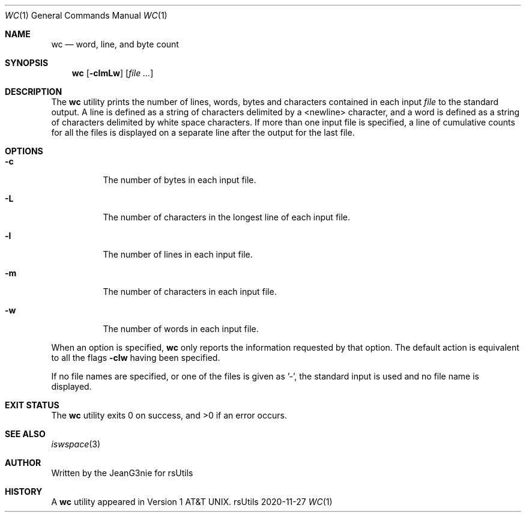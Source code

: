 .Dd 2020-11-27
.Dt WC 1
.Os rsUtils
.Sh NAME
.Nm wc
.Nd word, line, and byte count
.Sh SYNOPSIS
.Nm
.Op Fl clmLw
.Op Ar
.Sh DESCRIPTION
The
.Nm
utility prints the number of lines, words, bytes and characters contained in
each input
.Ar file
to the standard output. A line is defined as a string of characters delimited by
a <newline> character, and a word is defined as a string of characters delimited
by white space characters. If more than one input file is specified, a line of
cumulative counts  for all the files is displayed on a separate line after the
output for  the last file.
.Sh OPTIONS
.Bl -tag -width Ds
.It Fl c
The number of bytes in each input file.
.It Fl L
The number of characters in the longest line of each input file.
.It Fl l
The number of lines in each input file.
.It Fl m
The number of characters in each input file.
.It Fl w
The number of words in each input file.
.El
.Pp
When an option is specified,
.Nm
only reports the information requested by that option. The default action is
equivalent to all the flags
.Fl clw
having been specified.
.Pp
If no file names  are specified, or one of the files is given as '-', the
standard input is used and no file name is displayed.
.Sh EXIT STATUS
.Ex -std wc
.Sh SEE ALSO
.Xr iswspace 3
.Sh AUTHOR
Written by the JeanG3nie for rsUtils
.Sh HISTORY
A
.Nm
utility appeared in
.At v1 .
